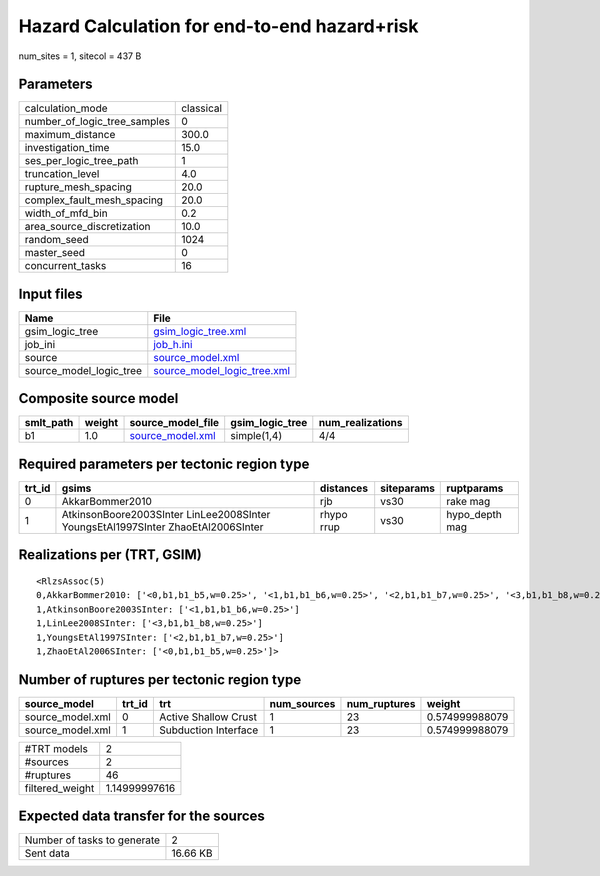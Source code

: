 Hazard Calculation for end-to-end hazard+risk
=============================================

num_sites = 1, sitecol = 437 B

Parameters
----------
============================ =========
calculation_mode             classical
number_of_logic_tree_samples 0        
maximum_distance             300.0    
investigation_time           15.0     
ses_per_logic_tree_path      1        
truncation_level             4.0      
rupture_mesh_spacing         20.0     
complex_fault_mesh_spacing   20.0     
width_of_mfd_bin             0.2      
area_source_discretization   10.0     
random_seed                  1024     
master_seed                  0        
concurrent_tasks             16       
============================ =========

Input files
-----------
======================= ============================================================
Name                    File                                                        
======================= ============================================================
gsim_logic_tree         `gsim_logic_tree.xml <gsim_logic_tree.xml>`_                
job_ini                 `job_h.ini <job_h.ini>`_                                    
source                  `source_model.xml <source_model.xml>`_                      
source_model_logic_tree `source_model_logic_tree.xml <source_model_logic_tree.xml>`_
======================= ============================================================

Composite source model
----------------------
========= ====== ====================================== =============== ================
smlt_path weight source_model_file                      gsim_logic_tree num_realizations
========= ====== ====================================== =============== ================
b1        1.0    `source_model.xml <source_model.xml>`_ simple(1,4)     4/4             
========= ====== ====================================== =============== ================

Required parameters per tectonic region type
--------------------------------------------
====== ================================================================================ ========== ========== ==============
trt_id gsims                                                                            distances  siteparams ruptparams    
====== ================================================================================ ========== ========== ==============
0      AkkarBommer2010                                                                  rjb        vs30       rake mag      
1      AtkinsonBoore2003SInter LinLee2008SInter YoungsEtAl1997SInter ZhaoEtAl2006SInter rhypo rrup vs30       hypo_depth mag
====== ================================================================================ ========== ========== ==============

Realizations per (TRT, GSIM)
----------------------------

::

  <RlzsAssoc(5)
  0,AkkarBommer2010: ['<0,b1,b1_b5,w=0.25>', '<1,b1,b1_b6,w=0.25>', '<2,b1,b1_b7,w=0.25>', '<3,b1,b1_b8,w=0.25>']
  1,AtkinsonBoore2003SInter: ['<1,b1,b1_b6,w=0.25>']
  1,LinLee2008SInter: ['<3,b1,b1_b8,w=0.25>']
  1,YoungsEtAl1997SInter: ['<2,b1,b1_b7,w=0.25>']
  1,ZhaoEtAl2006SInter: ['<0,b1,b1_b5,w=0.25>']>

Number of ruptures per tectonic region type
-------------------------------------------
================ ====== ==================== =========== ============ ==============
source_model     trt_id trt                  num_sources num_ruptures weight        
================ ====== ==================== =========== ============ ==============
source_model.xml 0      Active Shallow Crust 1           23           0.574999988079
source_model.xml 1      Subduction Interface 1           23           0.574999988079
================ ====== ==================== =========== ============ ==============

=============== =============
#TRT models     2            
#sources        2            
#ruptures       46           
filtered_weight 1.14999997616
=============== =============

Expected data transfer for the sources
--------------------------------------
=========================== ========
Number of tasks to generate 2       
Sent data                   16.66 KB
=========================== ========